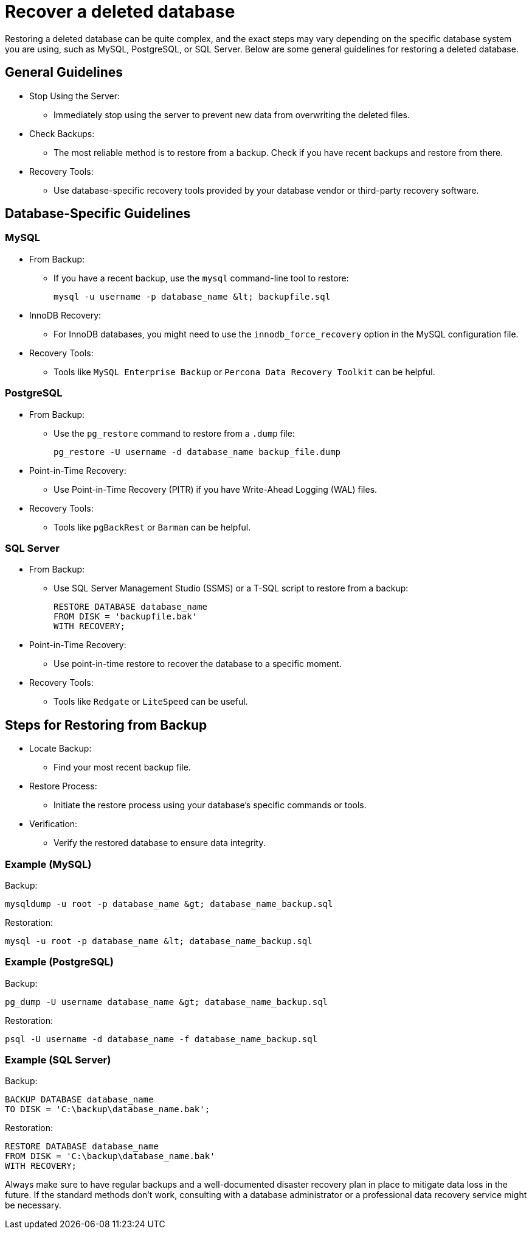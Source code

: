 = Recover a deleted database

Restoring a deleted database can be quite complex, and the exact steps may vary depending on the specific database system you are using, such as MySQL, PostgreSQL, or SQL Server.
Below are some general guidelines for restoring a deleted database.

== General Guidelines

* Stop Using the Server:
** Immediately stop using the server to prevent new data from overwriting the deleted files.

* Check Backups:
** The most reliable method is to restore from a backup. Check if you have recent backups and restore from there.

* Recovery Tools:
** Use database-specific recovery tools provided by your database vendor or third-party recovery software.

== Database-Specific Guidelines

=== MySQL

* From Backup:
** If you have a recent backup, use the `mysql` command-line tool to restore:
+
[source,shell]
----
mysql -u username -p database_name &lt; backupfile.sql
----

* InnoDB Recovery:
** For InnoDB databases, you might need to use the `innodb_force_recovery` option in the MySQL configuration file.

* Recovery Tools:
** Tools like `MySQL Enterprise Backup` or `Percona Data Recovery Toolkit` can be helpful.

=== PostgreSQL

* From Backup:
** Use the `pg_restore` command to restore from a `.dump` file:
+
[source,shell]
----
pg_restore -U username -d database_name backup_file.dump
----

* Point-in-Time Recovery:
** Use Point-in-Time Recovery (PITR) if you have Write-Ahead Logging (WAL) files.

* Recovery Tools:
** Tools like `pgBackRest` or `Barman` can be helpful.

=== SQL Server

* From Backup:
** Use SQL Server Management Studio (SSMS) or a T-SQL script to restore from a backup:
+
[source,sql]
----
RESTORE DATABASE database_name
FROM DISK = 'backupfile.bak'
WITH RECOVERY;
----

* Point-in-Time Recovery:
** Use point-in-time restore to recover the database to a specific moment.

* Recovery Tools:
** Tools like `Redgate` or `LiteSpeed` can be useful.

== Steps for Restoring from Backup

* Locate Backup:
** Find your most recent backup file.

* Restore Process:
** Initiate the restore process using your database's specific commands or tools.

* Verification:
** Verify the restored database to ensure data integrity.

=== Example (MySQL)

.Backup:
[source,shell]
----
mysqldump -u root -p database_name &gt; database_name_backup.sql
----

.Restoration:
[source,shell]
----
mysql -u root -p database_name &lt; database_name_backup.sql
----

=== Example (PostgreSQL)

.Backup:
[source,shell]
----
pg_dump -U username database_name &gt; database_name_backup.sql
----

.Restoration:
[source,shell]
----
psql -U username -d database_name -f database_name_backup.sql
----

=== Example (SQL Server)

.Backup:
[source,sql]
----
BACKUP DATABASE database_name
TO DISK = 'C:\backup\database_name.bak';
----

.Restoration:
[source,sql]
----
RESTORE DATABASE database_name
FROM DISK = 'C:\backup\database_name.bak'
WITH RECOVERY;
----

Always make sure to have regular backups and a well-documented disaster recovery plan in place to mitigate data loss in the future.
If the standard methods don't work, consulting with a database administrator or a professional data recovery service might be necessary.

